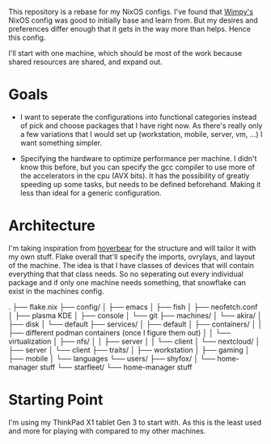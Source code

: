 This repository is a rebase for my NixOS configs. I've found that [[https://github.com/wimpysworld/nix-config/tree/main][Wimpy's]] NixOS config was good to initially base and learn from. But my desires and preferences differ enough that it gets in the way more than helps. Hence this config.

I'll start with one machine, which should be most of the work because shared resources are shared, and expand out.

* Goals
- I want to seperate the configurations into functional categories instead of pick and choose packages that I have right now. As there's really only a few variations that I would set up (workstation, mobile, server, vm, ...) I want something simpler.

- Specifying the hardware to optimize performance per machine. I didn't know this before, but you can specify the gcc compiler to use more of the accelerators in the cpu (AVX bits). It has the possibility of greatly speeding up some tasks, but needs to be defined beforehand. Making it less than ideal for a generic configuration.

* Architecture
I'm taking inspiration from [[https://github.com/Hoverbear-Consulting/flake/blob/root/flake.nix][hoverbear]] for the structure and will tailor it with my own stuff.
Flake overall that'll specify the imports, ovrylays, and layout of the machine. The idea is that I have classes of devices that will contain everything that that class needs. So no seperating out every individual package and if only one machine needs something, that snowflake can exist in the machines config.

.
├── flake.nix
├── config/
│   ├── emacs
│   ├── fish
│   ├── neofetch.conf
│   ├── plasma KDE
│   ├── console
│   └── git
├── machines/
│   └── akira/
│       ├── disk
│       └── default
├── services/
│   ├── default
│   ├── containers/
│   │   ├── different podman containers (once I figure them out)
│   │   └── virtualization
│   ├── nfs/
│   │   ├── server
│   │   └── client
│   └── nextcloud/
│       ├── server
│       └── client
├── traits/
│   ├── workstation
│   ├── gaming
│   ├── mobile
│   └── languages
└── users/
    ├── shyfox/
    │   └── home-manager stuff
    └── starfleet/
        └── home-manager stuff

# - flake.nix
# - config
#   - emacs
#   - fish
#   - neofetch.conf
#   - plasma KDE
#   - console
#   - git
# - machines
#   - akira
#     - disk
#     - default
# - services
#   - default
#   - containers
#     - different podman containers (once I figure them out)
#     - virtualization
#   - nfs
#     - server
#     - client
#   - nextcloud
#     - server
#     - client
# - traits
#   - workstation
#   - gaming
#   - mobile
#   - languages
# - users
#   - shyfox
#     - home-manager stuff
#   - starfleet
#     - home-manager stuff

* Starting Point
I'm using my ThinkPad X1 tablet Gen 3 to start with. As this is the least used and more for playing with compared to my other machines.
